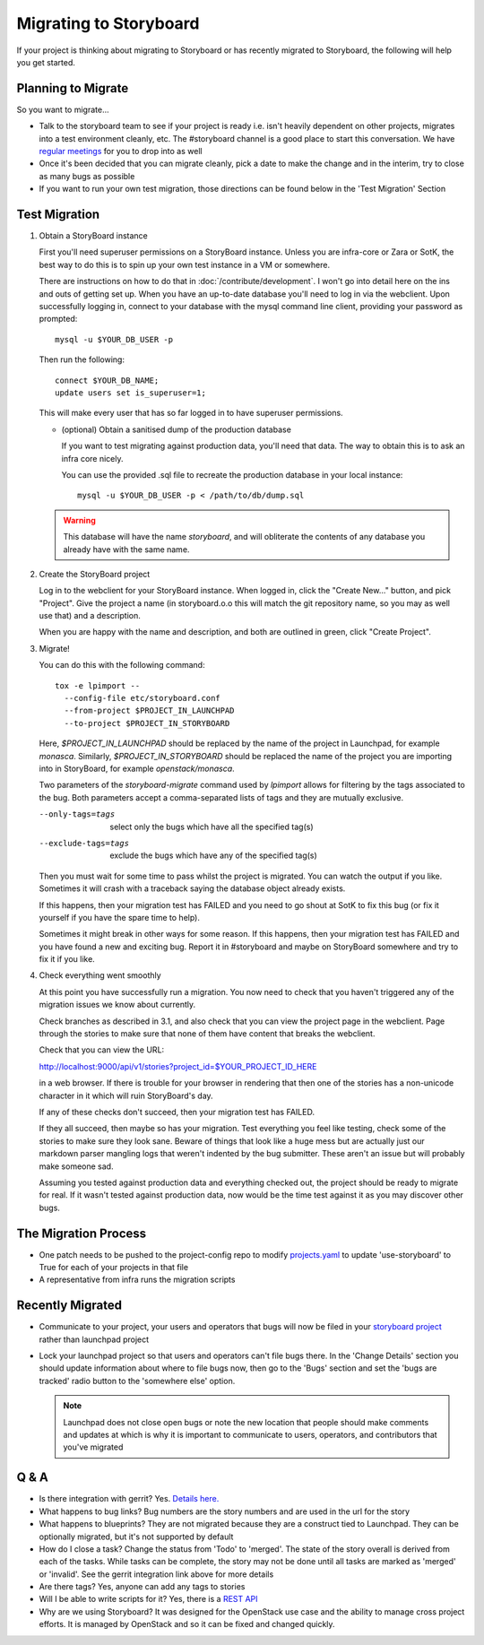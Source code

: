 =========================
 Migrating to Storyboard
=========================

If your project is thinking about migrating to Storyboard
or has recently migrated to Storyboard, the following will
help you get started.

Planning to Migrate
-------------------

So you want to migrate...

- Talk to the storyboard team to see if your project is ready i.e.
  isn't heavily dependent on other projects, migrates into a test
  environment cleanly, etc. The #storyboard channel is a good place
  to start this conversation. We have `regular meetings
  <http://eavesdrop.openstack.org/#StoryBoard_Meeting>`_ for you to
  drop into as well
- Once it's been decided that you can migrate cleanly, pick a date
  to make the change and in the interim, try to close as many bugs
  as possible
- If you want to run your own test migration, those directions can
  be found below in the 'Test Migration' Section


Test Migration
--------------

1. Obtain a StoryBoard instance

   First you'll need superuser permissions on a StoryBoard instance. Unless
   you are infra-core or Zara or SotK, the best way to do this is to spin
   up your own test instance in a VM or somewhere.

   There are instructions on how to do that in :doc:`/contribute/development`.
   I won't go into detail
   here on the ins and outs of getting set up. When you have an up-to-date
   database you'll need to log in via the webclient. Upon successfully logging
   in, connect to your database with the mysql command line client, providing
   your password as prompted::

     mysql -u $YOUR_DB_USER -p

   Then run the following::

     connect $YOUR_DB_NAME;
     update users set is_superuser=1;

   This will make every user that has so far logged in to have superuser
   permissions.

   * (optional) Obtain a sanitised dump of the production database

     If you want to test migrating against production data, you'll need that
     data. The way to obtain this is to ask an infra core nicely.

     You can use the provided .sql file to recreate the production database
     in your local instance::

       mysql -u $YOUR_DB_USER -p < /path/to/db/dump.sql

   .. warning::

      This database will have the name `storyboard`, and will obliterate
      the contents of any database you already have with the same name.

2. Create the StoryBoard project

   Log in to the webclient for your StoryBoard instance. When logged in,
   click the "Create New..." button, and pick "Project". Give the project
   a name (in storyboard.o.o this will match the git repository name, so
   you may as well use that) and a description.

   When you are happy with the name and description, and both are outlined
   in green, click "Create Project".

3. Migrate!

   You can do this with the following command::

    tox -e lpimport --
      --config-file etc/storyboard.conf
      --from-project $PROJECT_IN_LAUNCHPAD
      --to-project $PROJECT_IN_STORYBOARD

   Here, `$PROJECT_IN_LAUNCHPAD` should be replaced by the name of the
   project in Launchpad, for example `monasca`. Similarly,
   `$PROJECT_IN_STORYBOARD` should be replaced the name of the project
   you are importing into in StoryBoard, for example `openstack/monasca`.

   Two parameters of the `storyboard-migrate` command used by `lpimport`
   allows for filtering by the tags associated to the bug.
   Both parameters accept a comma-separated lists of tags
   and they are mutually exclusive.

   --only-tags=tags      select only the bugs which have all
                         the specified tag(s)
   --exclude-tags=tags   exclude the bugs which have any
                         of the specified tag(s)

   Then you must wait for some time to pass whilst the project is
   migrated. You can watch the output if you like. Sometimes it will
   crash with a traceback saying the database object already exists.

   If this happens, then your migration test has FAILED and you need
   to go shout at SotK to fix this bug (or fix it yourself if you have
   the spare time to help).

   Sometimes it might break in other ways for some reason. If this
   happens, then your migration test has FAILED and you have found a
   new and exciting bug. Report it in #storyboard and maybe on
   StoryBoard somewhere and try to fix it if you like.

4. Check everything went smoothly

   At this point you have successfully run a migration. You now need to
   check that you haven't triggered any of the migration issues we know
   about currently.

   Check branches as described in 3.1, and also check that you can view
   the project page in the webclient. Page through the stories to make
   sure that none of them have content that breaks the webclient.

   Check that you can view the URL:

   http://localhost:9000/api/v1/stories?project_id=$YOUR_PROJECT_ID_HERE

   in a web browser. If there is trouble for your browser in rendering
   that then one of the stories has a non-unicode character in it which
   will ruin StoryBoard's day.

   If any of these checks don't succeed, then your migration test has
   FAILED.

   If they all succeed, then maybe so has your migration. Test everything
   you feel like testing, check some of the stories to make sure they look
   sane. Beware of things that look like a huge mess but are actually just
   our markdown parser mangling logs that weren't indented by the bug
   submitter. These aren't an issue but will probably make someone sad.

   Assuming you tested against production data and everything checked out,
   the project should be ready to migrate for real. If it wasn't tested
   against production data, now would be the time test against it as you may
   discover other bugs.

The Migration Process
---------------------

- One patch needs to be pushed to the project-config repo to modify
  `projects.yaml <https://github.com/openstack-infra/project-config/blob/master/gerrit/projects.yaml#L255-L256>`_
  to update 'use-storyboard' to True for each of your projects in that file
- A representative from infra runs the migration scripts

Recently Migrated
-----------------

- Communicate to your project, your users and operators that bugs will now
  be filed in your `storyboard project <https://storyboard.openstack.org/>`_
  rather than launchpad project
- Lock your launchpad project so that users and operators can't file
  bugs there. In the 'Change Details' section you should update information
  about where to file bugs now, then go to the 'Bugs' section and set the
  'bugs are tracked' radio button to the 'somewhere else' option.

  .. note::

     Launchpad does not close open bugs or note the new location that
     people should make comments and updates at which is why it is important
     to communicate to users, operators, and contributors that you've migrated 

Q & A
-----

- Is there integration with gerrit? Yes. `Details here.
  <https://docs.openstack.org/infra/manual/developers.html#development-workflow>`_
- What happens to bug links? Bug numbers are the story numbers and are
  used in the url for the story
- What happens to blueprints? They are not migrated because they
  are a construct tied to Launchpad. They can be optionally migrated, but
  it's not supported by default
- How do I close a task? Change the status from 'Todo' to 'merged'.
  The state of the story overall is derived from each of the tasks.
  While tasks can be complete, the story may not be done until all
  tasks are marked as 'merged' or 'invalid'. See the gerrit integration
  link above for more details
- Are there tags? Yes, anyone can add any tags to stories
- Will I be able to write scripts for it? Yes, there is a
  `REST API <https://docs.openstack.org/infra/storyboard/webapi/v1.html>`_
- Why are we using Storyboard? It was designed for the OpenStack
  use case and the ability to manage cross project efforts. It
  is managed by OpenStack and so it can be fixed and changed
  quickly.
